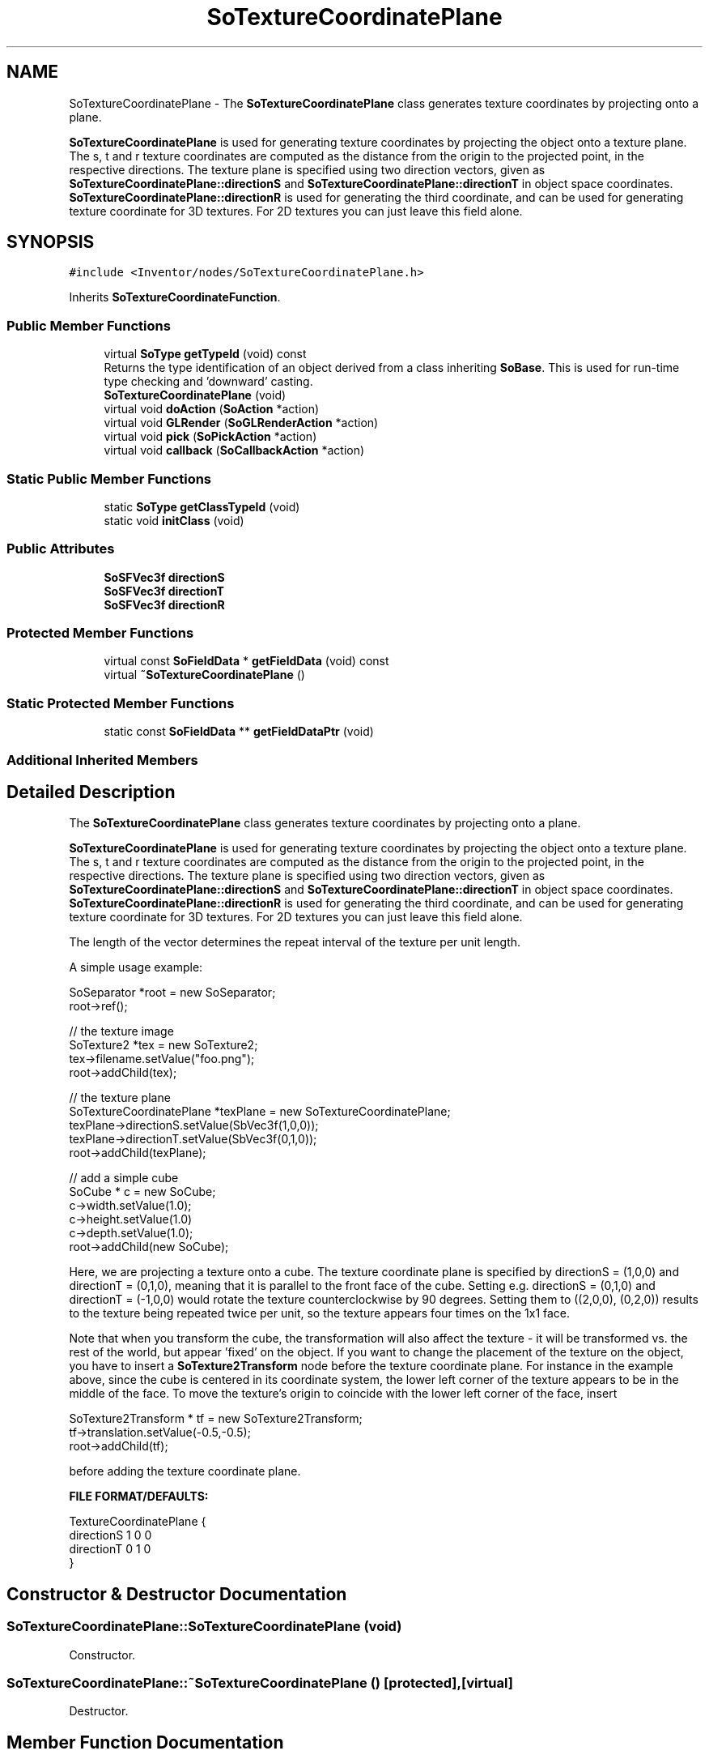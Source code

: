 .TH "SoTextureCoordinatePlane" 3 "Sun May 28 2017" "Version 4.0.0a" "Coin" \" -*- nroff -*-
.ad l
.nh
.SH NAME
SoTextureCoordinatePlane \- The \fBSoTextureCoordinatePlane\fP class generates texture coordinates by projecting onto a plane\&.
.PP
\fBSoTextureCoordinatePlane\fP is used for generating texture coordinates by projecting the object onto a texture plane\&. The s, t and r texture coordinates are computed as the distance from the origin to the projected point, in the respective directions\&. The texture plane is specified using two direction vectors, given as \fBSoTextureCoordinatePlane::directionS\fP and \fBSoTextureCoordinatePlane::directionT\fP in object space coordinates\&. \fBSoTextureCoordinatePlane::directionR\fP is used for generating the third coordinate, and can be used for generating texture coordinate for 3D textures\&. For 2D textures you can just leave this field alone\&.  

.SH SYNOPSIS
.br
.PP
.PP
\fC#include <Inventor/nodes/SoTextureCoordinatePlane\&.h>\fP
.PP
Inherits \fBSoTextureCoordinateFunction\fP\&.
.SS "Public Member Functions"

.in +1c
.ti -1c
.RI "virtual \fBSoType\fP \fBgetTypeId\fP (void) const"
.br
.RI "Returns the type identification of an object derived from a class inheriting \fBSoBase\fP\&. This is used for run-time type checking and 'downward' casting\&. "
.ti -1c
.RI "\fBSoTextureCoordinatePlane\fP (void)"
.br
.ti -1c
.RI "virtual void \fBdoAction\fP (\fBSoAction\fP *action)"
.br
.ti -1c
.RI "virtual void \fBGLRender\fP (\fBSoGLRenderAction\fP *action)"
.br
.ti -1c
.RI "virtual void \fBpick\fP (\fBSoPickAction\fP *action)"
.br
.ti -1c
.RI "virtual void \fBcallback\fP (\fBSoCallbackAction\fP *action)"
.br
.in -1c
.SS "Static Public Member Functions"

.in +1c
.ti -1c
.RI "static \fBSoType\fP \fBgetClassTypeId\fP (void)"
.br
.ti -1c
.RI "static void \fBinitClass\fP (void)"
.br
.in -1c
.SS "Public Attributes"

.in +1c
.ti -1c
.RI "\fBSoSFVec3f\fP \fBdirectionS\fP"
.br
.ti -1c
.RI "\fBSoSFVec3f\fP \fBdirectionT\fP"
.br
.ti -1c
.RI "\fBSoSFVec3f\fP \fBdirectionR\fP"
.br
.in -1c
.SS "Protected Member Functions"

.in +1c
.ti -1c
.RI "virtual const \fBSoFieldData\fP * \fBgetFieldData\fP (void) const"
.br
.ti -1c
.RI "virtual \fB~SoTextureCoordinatePlane\fP ()"
.br
.in -1c
.SS "Static Protected Member Functions"

.in +1c
.ti -1c
.RI "static const \fBSoFieldData\fP ** \fBgetFieldDataPtr\fP (void)"
.br
.in -1c
.SS "Additional Inherited Members"
.SH "Detailed Description"
.PP 
The \fBSoTextureCoordinatePlane\fP class generates texture coordinates by projecting onto a plane\&.
.PP
\fBSoTextureCoordinatePlane\fP is used for generating texture coordinates by projecting the object onto a texture plane\&. The s, t and r texture coordinates are computed as the distance from the origin to the projected point, in the respective directions\&. The texture plane is specified using two direction vectors, given as \fBSoTextureCoordinatePlane::directionS\fP and \fBSoTextureCoordinatePlane::directionT\fP in object space coordinates\&. \fBSoTextureCoordinatePlane::directionR\fP is used for generating the third coordinate, and can be used for generating texture coordinate for 3D textures\&. For 2D textures you can just leave this field alone\&. 

The length of the vector determines the repeat interval of the texture per unit length\&.
.PP
A simple usage example:
.PP
.PP
.nf
SoSeparator *root = new SoSeparator;
root->ref();

// the texture image
SoTexture2 *tex = new SoTexture2;
tex->filename\&.setValue("foo\&.png");
root->addChild(tex);

// the texture plane
SoTextureCoordinatePlane *texPlane = new SoTextureCoordinatePlane;
texPlane->directionS\&.setValue(SbVec3f(1,0,0));
texPlane->directionT\&.setValue(SbVec3f(0,1,0));
root->addChild(texPlane);

// add a simple cube
SoCube * c = new SoCube;
c->width\&.setValue(1\&.0);
c->height\&.setValue(1\&.0)
c->depth\&.setValue(1\&.0);
root->addChild(new SoCube);
.fi
.PP
.PP
Here, we are projecting a texture onto a cube\&. The texture coordinate plane is specified by directionS = (1,0,0) and directionT = (0,1,0), meaning that it is parallel to the front face of the cube\&. Setting e\&.g\&. directionS = (0,1,0) and directionT = (-1,0,0) would rotate the texture counterclockwise by 90 degrees\&. Setting them to ((2,0,0), (0,2,0)) results to the texture being repeated twice per unit, so the texture appears four times on the 1x1 face\&.
.PP
Note that when you transform the cube, the transformation will also affect the texture - it will be transformed vs\&. the rest of the world, but appear 'fixed' on the object\&. If you want to change the placement of the texture on the object, you have to insert a \fBSoTexture2Transform\fP node before the texture coordinate plane\&. For instance in the example above, since the cube is centered in its coordinate system, the lower left corner of the texture appears to be in the middle of the face\&. To move the texture's origin to coincide with the lower left corner of the face, insert
.PP
.PP
.nf
SoTexture2Transform * tf = new SoTexture2Transform;
tf->translation\&.setValue(-0\&.5,-0\&.5);
root->addChild(tf);
.fi
.PP
.PP
before adding the texture coordinate plane\&.
.PP
\fBFILE FORMAT/DEFAULTS:\fP 
.PP
.nf
TextureCoordinatePlane {
    directionS 1 0 0
    directionT 0 1 0
}

.fi
.PP
 
.SH "Constructor & Destructor Documentation"
.PP 
.SS "SoTextureCoordinatePlane::SoTextureCoordinatePlane (void)"
Constructor\&. 
.SS "SoTextureCoordinatePlane::~SoTextureCoordinatePlane ()\fC [protected]\fP, \fC [virtual]\fP"
Destructor\&. 
.SH "Member Function Documentation"
.PP 
.SS "\fBSoType\fP SoTextureCoordinatePlane::getTypeId (void) const\fC [virtual]\fP"

.PP
Returns the type identification of an object derived from a class inheriting \fBSoBase\fP\&. This is used for run-time type checking and 'downward' casting\&. Usage example:
.PP
.PP
.nf
void foo(SoNode * node)
{
  if (node->getTypeId() == SoFile::getClassTypeId()) {
    SoFile * filenode = (SoFile *)node;  // safe downward cast, knows the type
  }
}
.fi
.PP
.PP
For application programmers wanting to extend the library with new nodes, engines, nodekits, draggers or others: this method needs to be overridden in \fIall\fP subclasses\&. This is typically done as part of setting up the full type system for extension classes, which is usually accomplished by using the pre-defined macros available through for instance \fBInventor/nodes/SoSubNode\&.h\fP (SO_NODE_INIT_CLASS and SO_NODE_CONSTRUCTOR for node classes), \fBInventor/engines/SoSubEngine\&.h\fP (for engine classes) and so on\&.
.PP
For more information on writing Coin extensions, see the class documentation of the toplevel superclasses for the various class groups\&. 
.PP
Reimplemented from \fBSoTextureCoordinateFunction\fP\&.
.SS "const \fBSoFieldData\fP * SoTextureCoordinatePlane::getFieldData (void) const\fC [protected]\fP, \fC [virtual]\fP"
Returns a pointer to the class-wide field data storage object for this instance\&. If no fields are present, returns \fCNULL\fP\&. 
.PP
Reimplemented from \fBSoTextureCoordinateFunction\fP\&.
.SS "void SoTextureCoordinatePlane::doAction (\fBSoAction\fP * action)\fC [virtual]\fP"
This function performs the typical operation of a node for any action\&. 
.PP
Reimplemented from \fBSoNode\fP\&.
.SS "void SoTextureCoordinatePlane::GLRender (\fBSoGLRenderAction\fP * action)\fC [virtual]\fP"
Action method for the \fBSoGLRenderAction\fP\&.
.PP
This is called during rendering traversals\&. Nodes influencing the rendering state in any way or who wants to throw geometry primitives at OpenGL overrides this method\&. 
.PP
Reimplemented from \fBSoNode\fP\&.
.SS "void SoTextureCoordinatePlane::pick (\fBSoPickAction\fP * action)\fC [virtual]\fP"
Action method for \fBSoPickAction\fP\&.
.PP
Does common processing for \fBSoPickAction\fP \fIaction\fP instances\&. 
.PP
Reimplemented from \fBSoNode\fP\&.
.SS "void SoTextureCoordinatePlane::callback (\fBSoCallbackAction\fP * action)\fC [virtual]\fP"
Action method for \fBSoCallbackAction\fP\&.
.PP
Simply updates the state according to how the node behaves for the render action, so the application programmer can use the \fBSoCallbackAction\fP for extracting information about the scene graph\&. 
.PP
Reimplemented from \fBSoNode\fP\&.
.SH "Member Data Documentation"
.PP 
.SS "\fBSoSFVec3f\fP SoTextureCoordinatePlane::directionS"
The S texture coordinate plane direction\&. The length of the vector determines the repeat interval of the texture per unit length\&. 
.SS "\fBSoSFVec3f\fP SoTextureCoordinatePlane::directionT"
The T texture coordinate plane direction\&. The length of the vector determines the repeat interval of the texture per unit length\&. 
.SS "\fBSoSFVec3f\fP SoTextureCoordinatePlane::directionR"
The R texture coordinate plane direction\&. The length of the vector determines the repeat interval of the texture per unit length\&. 

.SH "Author"
.PP 
Generated automatically by Doxygen for Coin from the source code\&.
